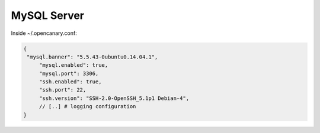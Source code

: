 MySQL Server
================

Inside ~/.opencanary.conf:

.. code-block:: json

   {
    "mysql.banner": "5.5.43-0ubuntu0.14.04.1",
	"mysql.enabled": true,
	"mysql.port": 3306,
	"ssh.enabled": true,
	"ssh.port": 22,
	"ssh.version": "SSH-2.0-OpenSSH_5.1p1 Debian-4",
	// [..] # logging configuration
   }

